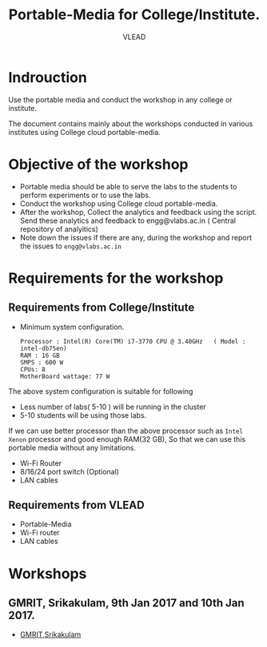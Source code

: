 #+TITLE: Portable-Media for College/Institute.
#+Author: VLEAD

* Indrouction
  Use the portable media and conduct the workshop in any college or
  institute.

  The document contains mainly about the workshops conducted in
  various institutes using College cloud portable-media. 
* Objective of the workshop
  - Portable media should be able to serve the labs to the students
    to perform experiments or to use the labs.
  - Conduct the workshop using College cloud portable-media.
  - After the workshop, Collect the analytics and feedback using the
    script. Send these analytics and feedback to engg@vlabs.ac.in ( Central
    repository of analyitics)
  - Note down the issues if there are any, during the workshop and
    report the issues to =engg@vlabs.ac.in=


* Requirements for the workshop
** Requirements from College/Institute
   - Minimum system configuration.
     #+BEGIN_EXAMPLE
     Processor : Intel(R) Core(TM) i7-3770 CPU @ 3.40GHz   ( Model : intel-db75en)
     RAM : 16 GB
     SMPS : 600 W
     CPUs: 8
     MotherBoard wattage: 77 W
     #+END_EXAMPLE
     
   The above system configuration is suitable for following 
   + Less number of labs( 5-10 ) will be running in the cluster 
   + 5-10 students will be using those  labs.

   
   If we can use better processor than the above processor such as
   =Intel Xenon= processor and good enough RAM(32 GB), So that we can
   use this portable media without any limitations.
   - Wi-Fi Router
   - 8/16/24 port switch (Optional)
   - LAN cables
** Requirements from VLEAD
   - Portable-Media 
   - Wi-Fi router
   - LAN cables
* Workshops 
** GMRIT, Srikakulam, 9th Jan 2017 and 10th Jan 2017.
   - [[./GMRIT-Srikakula.org][GMRIT,Srikakulam]]
